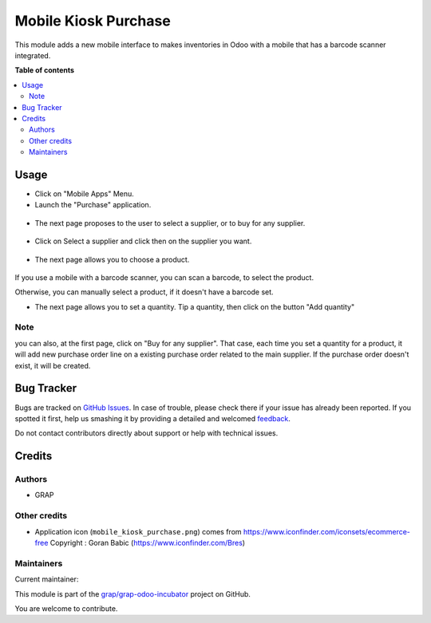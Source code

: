 =====================
Mobile Kiosk Purchase
=====================

.. !!!!!!!!!!!!!!!!!!!!!!!!!!!!!!!!!!!!!!!!!!!!!!!!!!!!
   !! This file is generated by oca-gen-addon-readme !!
   !! changes will be overwritten.                   !!
   !!!!!!!!!!!!!!!!!!!!!!!!!!!!!!!!!!!!!!!!!!!!!!!!!!!!

.. |badge1| image:: https://img.shields.io/badge/maturity-Beta-yellow.png
    :target: https://odoo-community.org/page/development-status
    :alt: Beta
.. |badge2| image:: https://img.shields.io/badge/licence-AGPL--3-blue.png
    :target: http://www.gnu.org/licenses/agpl-3.0-standalone.html
    :alt: License: AGPL-3
.. |badge3| image:: https://img.shields.io/badge/github-grap%2Fgrap--odoo--incubator-lightgray.png?logo=github
    :target: https://github.com/grap/grap-odoo-incubator/tree/12.0/mobile_kiosk_purchase
    :alt: grap/grap-odoo-incubator

|badge1| |badge2| |badge3| 

This module adds a new mobile interface to makes inventories in Odoo with a mobile that
has a barcode scanner integrated.

**Table of contents**

.. contents::
   :local:

Usage
=====

* Click on "Mobile Apps" Menu.

* Launch the "Purchase" application.

.. figure:: https://raw.githubusercontent.com/grap/grap-odoo-incubator/12.0/mobile_kiosk_purchase/static/description/application_launch.png

* The next page proposes to the user to select a supplier, or to buy for any supplier.

.. figure:: https://raw.githubusercontent.com/grap/grap-odoo-incubator/12.0/mobile_kiosk_purchase/static/description/purchase_order_first_page.png

* Click on Select a supplier and click then on the supplier you want.

.. figure:: https://raw.githubusercontent.com/grap/grap-odoo-incubator/12.0/mobile_kiosk_purchase/static/description/supplier_select.png

* The next page allows you to choose a product.

.. figure:: https://raw.githubusercontent.com/grap/grap-odoo-incubator/12.0/mobile_kiosk_purchase/static/description/product_scan_or_select.png

If you use a mobile with a barcode scanner, you can scan a barcode, to select
the product.

Otherwise, you can manually select a product, if it doesn't have a barcode set.

* The next page allows you to set a quantity. Tip a quantity, then click on the button
  "Add quantity"

.. figure:: https://raw.githubusercontent.com/grap/grap-odoo-incubator/12.0/mobile_kiosk_purchase/static/description/product_set_quantity.png

Note
~~~~

you can also, at the first page, click on "Buy for any supplier".
That case, each time you set a quantity for a product, it will add new purchase order line
on a existing purchase order related to the main supplier. If the purchase order doesn't exist,
it will be created.

Bug Tracker
===========

Bugs are tracked on `GitHub Issues <https://github.com/grap/grap-odoo-incubator/issues>`_.
In case of trouble, please check there if your issue has already been reported.
If you spotted it first, help us smashing it by providing a detailed and welcomed
`feedback <https://github.com/grap/grap-odoo-incubator/issues/new?body=module:%20mobile_kiosk_purchase%0Aversion:%2012.0%0A%0A**Steps%20to%20reproduce**%0A-%20...%0A%0A**Current%20behavior**%0A%0A**Expected%20behavior**>`_.

Do not contact contributors directly about support or help with technical issues.

Credits
=======

Authors
~~~~~~~

* GRAP

Other credits
~~~~~~~~~~~~~

* Application icon (``mobile_kiosk_purchase.png``) comes from
  https://www.iconfinder.com/iconsets/ecommerce-free
  Copyright : Goran Babic (https://www.iconfinder.com/Bres)

Maintainers
~~~~~~~~~~~

.. |maintainer-legalsylvain| image:: https://github.com/legalsylvain.png?size=40px
    :target: https://github.com/legalsylvain
    :alt: legalsylvain

Current maintainer:

|maintainer-legalsylvain| 

This module is part of the `grap/grap-odoo-incubator <https://github.com/grap/grap-odoo-incubator/tree/12.0/mobile_kiosk_purchase>`_ project on GitHub.

You are welcome to contribute.
